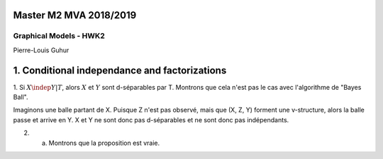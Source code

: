 =======================
Master M2 MVA 2018/2019
=======================
Graphical Models - HWK2
=======================
Pierre-Louis Guhur

==============================================
1. Conditional independance and factorizations
==============================================


1. Si :math:`X \indep Y | T`, alors :math:`X` et :math:`Y` sont d-séparables par T.
Montrons que cela n'est pas le cas avec l'algorithme de "Bayes Ball".

Imaginons une balle partant de X. Puisque Z n'est pas observé, mais que (X, Z, Y) forment une v-structure, alors la balle passe et arrive en Y. X et Y ne sont donc pas d-séparables et ne sont donc pas indépendants.

2. a. Montrons que la proposition est vraie.
